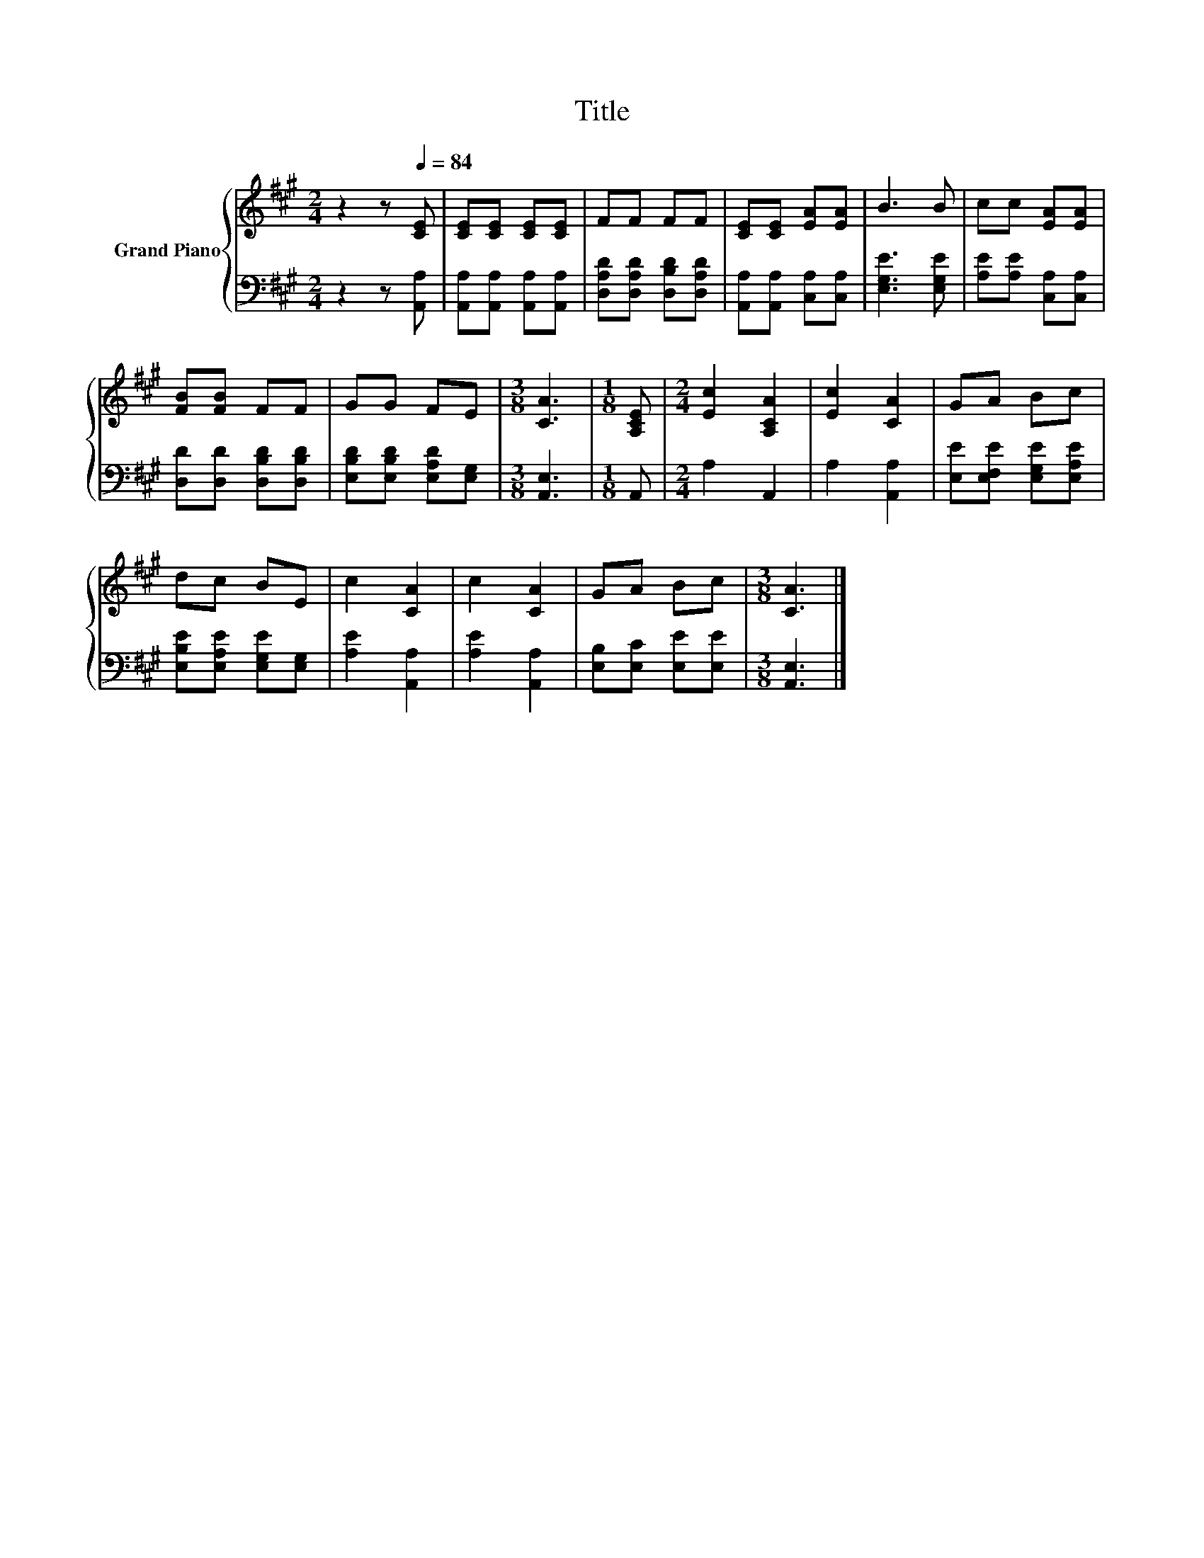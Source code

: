 X:1
T:Title
%%score { 1 | 2 }
L:1/8
M:2/4
K:A
V:1 treble nm="Grand Piano"
V:2 bass 
V:1
 z2 z[Q:1/4=84] [CE] | [CE][CE] [CE][CE] | FF FF | [CE][CE] [EA][EA] | B3 B | cc [EA][EA] | %6
 [FB][FB] FF | GG FE |[M:3/8] [CA]3 |[M:1/8] [A,CE] |[M:2/4] [Ec]2 [A,CA]2 | [Ec]2 [CA]2 | GA Bc | %13
 dc BE | c2 [CA]2 | c2 [CA]2 | GA Bc |[M:3/8] [CA]3 |] %18
V:2
 z2 z [A,,A,] | [A,,A,][A,,A,] [A,,A,][A,,A,] | [D,A,D][D,A,D] [D,B,D][D,A,D] | %3
 [A,,A,][A,,A,] [C,A,][C,A,] | [E,G,E]3 [E,G,E] | [A,E][A,E] [C,A,][C,A,] | %6
 [D,D][D,D] [D,B,D][D,B,D] | [E,B,D][E,B,D] [E,A,D][E,G,] |[M:3/8] [A,,E,]3 |[M:1/8] A,, | %10
[M:2/4] A,2 A,,2 | A,2 [A,,A,]2 | [E,E][E,F,E] [E,G,E][E,A,E] | [E,B,E][E,A,E] [E,G,E][E,G,] | %14
 [A,E]2 [A,,A,]2 | [A,E]2 [A,,A,]2 | [E,B,][E,C] [E,E][E,E] |[M:3/8] [A,,E,]3 |] %18

